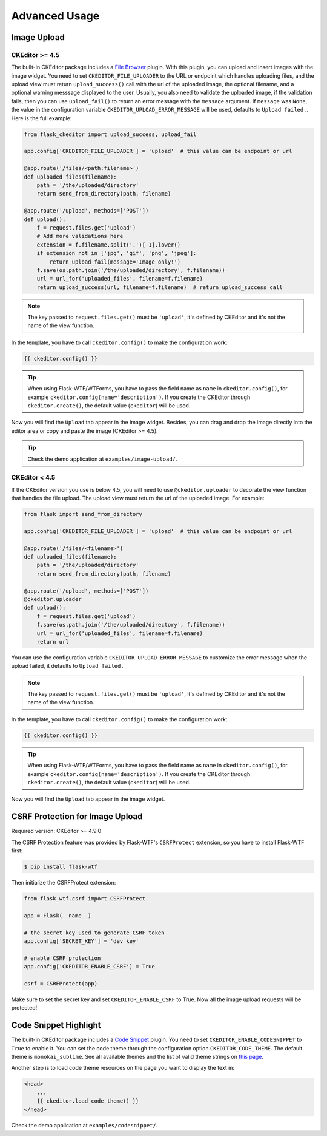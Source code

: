 Advanced Usage
===============

Image Upload
-------------

CKEditor >= 4.5
################

The built-in CKEditor package includes a `File
Browser <https://ckeditor.com/addon/filebrowser>`__ plugin. With this plugin,
you can upload and insert images with the image widget. You need to set
``CKEDITOR_FILE_UPLOADER`` to the URL or endpoint which handles uploading
files, and the upload view must return ``upload_success()`` call with
the url of the uploaded image, the optional filename, and a optional warning
messsage displayed to the user. Usually, you also need to validate the uploaded
image, if the validation fails, then you can use ``upload_fail()`` to return
an error message with the ``message`` argument. If ``message`` was ``None``,
the value in  the configuration variable ``CKEDITOR_UPLOAD_ERROR_MESSAGE``
will be used, defaults to ``Upload failed.``. Here is the full example:

.. code-block:: python

   from flask_ckeditor import upload_success, upload_fail

   app.config['CKEDITOR_FILE_UPLOADER'] = 'upload'  # this value can be endpoint or url

   @app.route('/files/<path:filename>')
   def uploaded_files(filename):
       path = '/the/uploaded/directory'
       return send_from_directory(path, filename)

   @app.route('/upload', methods=['POST'])
   def upload():
       f = request.files.get('upload')
       # Add more validations here
       extension = f.filename.split('.')[-1].lower()
       if extension not in ['jpg', 'gif', 'png', 'jpeg']:
           return upload_fail(message='Image only!')
       f.save(os.path.join('/the/uploaded/directory', f.filename))
       url = url_for('uploaded_files', filename=f.filename)
       return upload_success(url, filename=f.filename)  # return upload_success call

.. note:: The key passed to ``request.files.get()`` must be ``'upload'``, it's defined by CKEditor and it's not the name of the view function.

In the template, you have to call ``ckeditor.config()`` to make the configuration work:

.. code-block:: jinja

    {{ ckeditor.config() }}

.. tip::
    When using Flask-WTF/WTForms, you have to pass the field name as
    ``name`` in ``ckeditor.config()``, for example ``ckeditor.config(name='description')``. 
    If you create the CKEditor through ``ckeditor.create()``, the default value (``ckeditor``) 
    will be used.

Now you will find the ``Upload`` tab appear in the image widget. Besides,
you can drag and drop the image directly into the editor area or copy and
paste the image (CKEditor >= 4.5).

.. tip:: Check the demo application at ``examples/image-upload/``.


CKEditor < 4.5
###############

If the CKEditor version you use is below 4.5, you will need to use ``@ckeditor.uploader`` to decorate the view function that handles the file upload. The upload view must return the url of the uploaded image. For example:

.. code-block:: python

    from flask import send_from_directory

    app.config['CKEDITOR_FILE_UPLOADER'] = 'upload'  # this value can be endpoint or url
    
    @app.route('/files/<filename>')
    def uploaded_files(filename):
        path = '/the/uploaded/directory'
        return send_from_directory(path, filename)
    
    @app.route('/upload', methods=['POST'])
    @ckeditor.uploader
    def upload():
        f = request.files.get('upload')
        f.save(os.path.join('/the/uploaded/directory', f.filename))
        url = url_for('uploaded_files', filename=f.filename)
        return url

You can use the configuration variable ``CKEDITOR_UPLOAD_ERROR_MESSAGE`` to customize the error message when the upload failed, it defaults to ``Upload failed.``

.. note:: The key passed to ``request.files.get()`` must be ``'upload'``, it's defined by CKEditor and it's not the name of the view function.

In the template, you have to call ``ckeditor.config()`` to make the configuration work:

.. code-block:: jinja

    {{ ckeditor.config() }}

.. tip::
    When using Flask-WTF/WTForms, you have to pass the field name as
    ``name`` in ``ckeditor.config()``, for example ``ckeditor.config(name='description')``. 
    If you create the CKEditor through ``ckeditor.create()``, the default value (``ckeditor``) will be used.

Now you will find the ``Upload`` tab appear in the image widget.


CSRF Protection for Image Upload
--------------------------------

Required version: CKEditor >= 4.9.0

The CSRF Protection feature was provided by Flask-WTF's ``CSRFProtect``
extension, so you have to install Flask-WTF first:

.. code-block:: bash

    $ pip install flask-wtf

Then initialize the CSRFProtect extension:

.. code-block:: python

    from flask_wtf.csrf import CSRFProtect

    app = Flask(__name__)

    # the secret key used to generate CSRF token
    app.config['SECRET_KEY'] = 'dev key'

    # enable CSRF protection
    app.config['CKEDITOR_ENABLE_CSRF'] = True

    csrf = CSRFProtect(app)

Make sure to set the secret key and set ``CKEDITOR_ENABLE_CSRF`` to True. Now all the image upload requests will be protected!


Code Snippet Highlight
------------------------

The built-in CKEditor package includes a `Code Snippet <https://ckeditor.com/addon/codesnippet>`__ plugin. You need to set ``CKEDITOR_ENABLE_CODESNIPPET`` to ``True`` to enable it. You can set the code theme through the configuration option ``CKEDITOR_CODE_THEME``. The default theme is ``monokai_sublime``. See all available themes and the list of valid theme strings on `this page <https://sdk.ckeditor.com/samples/codesnippet.html>`__.

Another step is to load code theme resources on the page you want to display the text in:

.. code-block:: jinja

   <head>
       ...
       {{ ckeditor.load_code_theme() }}
   </head>

Check the demo application at ``examples/codesnippet/``.
